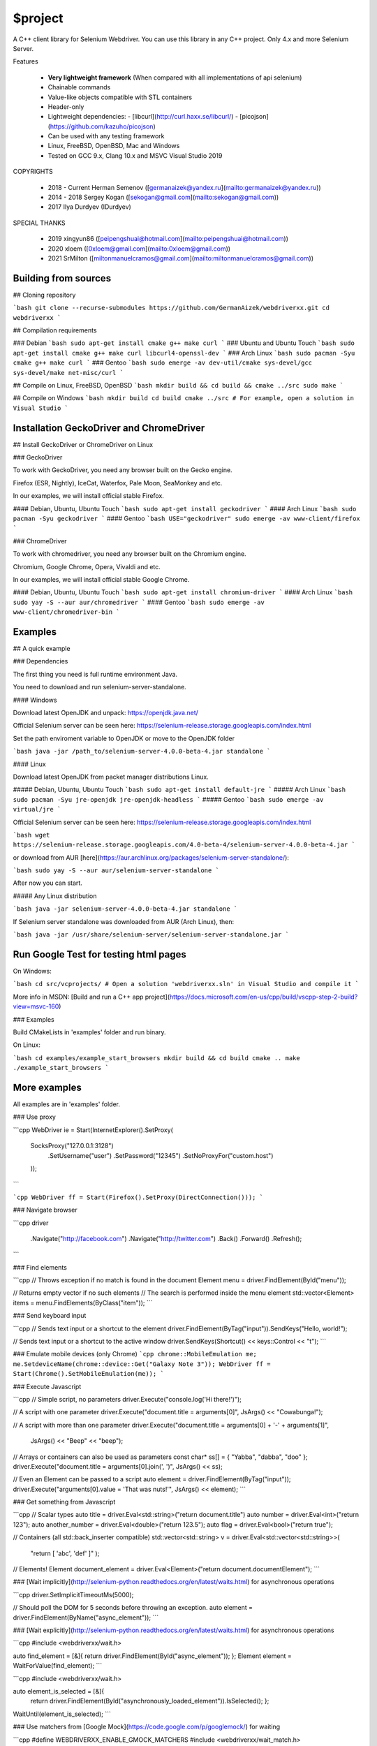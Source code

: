 $project
========

A C++ client library for Selenium Webdriver. You can use this library in any C++ project.
Only 4.x and more Selenium Server.


Features

  - **Very lightweight framework** (When compared with all implementations of api selenium)
  - Chainable commands
  - Value-like objects compatible with STL containers
  - Header-only
  - Lightweight dependencies:
    - [libcurl](http://curl.haxx.se/libcurl/)
    - [picojson](https://github.com/kazuho/picojson)
  - Can be used with any testing framework
  - Linux, FreeBSD, OpenBSD, Mac and Windows
  - Tested on GCC 9.x, Clang 10.x and MSVC Visual Studio 2019

COPYRIGHTS

    * 2018 - Current Herman Semenov ([germanaizek@yandex.ru](mailto:germanaizek@yandex.ru))
    * 2014 - 2018 Sergey Kogan ([sekogan@gmail.com](mailto:sekogan@gmail.com))
    * 2017 Ilya Durdyev (IDurdyev)
    
SPECIAL THANKS

    * 2019 xingyun86 ([peipengshuai@hotmail.com](mailto:peipengshuai@hotmail.com))
    * 2020 xloem ([0xloem@gmail.com](mailto:0xloem@gmail.com))
    * 2021 SrMilton ([miltonmanuelcramos@gmail.com](mailto:miltonmanuelcramos@gmail.com))

Building from sources
--------
## Cloning repository

```bash
git clone --recurse-submodules https://github.com/GermanAizek/webdriverxx.git
cd webdriverxx
```

## Compilation requirements

### Debian
```bash
sudo apt-get install cmake g++ make curl
```
### Ubuntu and Ubuntu Touch
```bash
sudo apt-get install cmake g++ make curl libcurl4-openssl-dev
```
### Arch Linux
```bash
sudo pacman -Syu cmake g++ make curl
```
### Gentoo
```bash
sudo emerge -av dev-util/cmake sys-devel/gcc sys-devel/make net-misc/curl
```

## Compile on Linux, FreeBSD, OpenBSD
```bash
mkdir build && cd build && cmake ../src
sudo make
```

## Compile on Windows
```bash
mkdir build
cd build
cmake ../src
# For example, open a solution in Visual Studio
```

Installation GeckoDriver and ChromeDriver
------------
## Install GeckoDriver or ChromeDriver on Linux

### GeckoDriver

To work with GeckoDriver, you need any browser built on the Gecko engine.

Firefox (ESR, Nightly), IceCat, Waterfox, Pale Moon, SeaMonkey and etc.

In our examples, we will install official stable Firefox.

#### Debian, Ubuntu, Ubuntu Touch
```bash
sudo apt-get install geckodriver
```
#### Arch Linux
```bash
sudo pacman -Syu geckodriver
```
#### Gentoo
```bash
USE="geckodriver" sudo emerge -av www-client/firefox
```

### ChromeDriver

To work with chromedriver, you need any browser built on the Chromium engine.

Chromium, Google Chrome, Opera, Vivaldi and etc.

In our examples, we will install official stable Google Chrome.

#### Debian, Ubuntu, Ubuntu Touch
```bash
sudo apt-get install chromium-driver
```
#### Arch Linux
```bash
sudo yay -S --aur aur/chromedriver
```
#### Gentoo
```bash
sudo emerge -av www-client/chromedriver-bin
```

Examples
----------

## A quick example

### Dependencies

The first thing you need is full runtime environment Java.

You need to download and run selenium-server-standalone.

#### Windows

Download latest OpenJDK and unpack: https://openjdk.java.net/

Official Selenium server can be seen here: https://selenium-release.storage.googleapis.com/index.html

Set the path enviroment variable to OpenJDK or move to the OpenJDK folder

```bash
java -jar /path_to/selenium-server-4.0.0-beta-4.jar standalone
```

#### Linux

Download latest OpenJDK from packet manager distributions Linux.

##### Debian, Ubuntu, Ubuntu Touch
```bash
sudo apt-get install default-jre
```
##### Arch Linux
```bash
sudo pacman -Syu jre-openjdk jre-openjdk-headless
```
##### Gentoo
```bash
sudo emerge -av virtual/jre
```

Official Selenium server can be seen here: https://selenium-release.storage.googleapis.com/index.html

```bash
wget https://selenium-release.storage.googleapis.com/4.0-beta-4/selenium-server-4.0.0-beta-4.jar
```

or download from AUR [here](https://aur.archlinux.org/packages/selenium-server-standalone/):

```bash
sudo yay -S --aur aur/selenium-server-standalone
```

After now you can start.

##### Any Linux distribution

```bash
java -jar selenium-server-4.0.0-beta-4.jar standalone
```

If Selenium server standalone was downloaded from AUR (Arch Linux), then:

```bash
java -jar /usr/share/selenium-server/selenium-server-standalone.jar
```

Run Google Test for testing html pages
-------

On Windows:

```bash
cd src/vcprojects/
# Open a solution 'webdriverxx.sln' in Visual Studio and compile it
```

More info in MSDN: [Build and run a C++ app project](https://docs.microsoft.com/en-us/cpp/build/vscpp-step-2-build?view=msvc-160)

### Examples

Build CMakeLists in 'examples' folder and run binary.

On Linux:

```bash
cd examples/example_start_browsers
mkdir build && cd build
cmake ..
make
./example_start_browsers
```

More examples
-------
All examples are in 'examples' folder.

### Use proxy

```cpp
WebDriver ie = Start(InternetExplorer().SetProxy(
	SocksProxy("127.0.0.1:3128")
		.SetUsername("user")
		.SetPassword("12345")
		.SetNoProxyFor("custom.host")
	));
```

```cpp
WebDriver ff = Start(Firefox().SetProxy(DirectConnection()));
```

### Navigate browser

```cpp
driver
	.Navigate("http://facebook.com")
	.Navigate("http://twitter.com")
	.Back()
	.Forward()
	.Refresh();
```

### Find elements

```cpp
// Throws exception if no match is found in the document
Element menu = driver.FindElement(ById("menu"));

// Returns empty vector if no such elements
// The search is performed inside the menu element
std::vector<Element> items = menu.FindElements(ByClass("item"));
```

### Send keyboard input

```cpp
// Sends text input or a shortcut to the element
driver.FindElement(ByTag("input")).SendKeys("Hello, world!");

// Sends text input or a shortcut to the active window
driver.SendKeys(Shortcut() << keys::Control << "t");
```

### Emulate mobile devices (only Chrome)
```cpp
chrome::MobileEmulation me;
me.SetdeviceName(chrome::device::Get("Galaxy Note 3"));
WebDriver ff = Start(Chrome().SetMobileEmulation(me));
```

### Execute Javascript

```cpp
// Simple script, no parameters
driver.Execute("console.log('Hi there!')");

// A script with one parameter
driver.Execute("document.title = arguments[0]", JsArgs() << "Cowabunga!");

// A script with more than one parameter
driver.Execute("document.title = arguments[0] + '-' + arguments[1]",
		JsArgs() << "Beep" << "beep");

// Arrays or containers can also be used as parameters
const char* ss[] = { "Yabba", "dabba", "doo" };
driver.Execute("document.title = arguments[0].join(', ')", JsArgs() << ss);

// Even an Element can be passed to a script
auto element = driver.FindElement(ByTag("input"));
driver.Execute("arguments[0].value = 'That was nuts!'", JsArgs() << element);
```

### Get something from Javascript

```cpp
// Scalar types
auto title = driver.Eval<std::string>("return document.title")
auto number = driver.Eval<int>("return 123");
auto another_number = driver.Eval<double>("return 123.5");
auto flag = driver.Eval<bool>("return true");

// Containers (all std::back_inserter compatible)
std::vector<std::string> v = driver.Eval<std::vector<std::string>>(
		"return [ 'abc', 'def' ]"
		);

// Elements!
Element document_element = driver.Eval<Element>("return document.documentElement");
```

### [Wait implicitly](http://selenium-python.readthedocs.org/en/latest/waits.html) for asynchronous operations

```cpp
driver.SetImplicitTimeoutMs(5000);

// Should poll the DOM for 5 seconds before throwing an exception.
auto element = driver.FindElement(ByName("async_element"));
```

### [Wait explicitly](http://selenium-python.readthedocs.org/en/latest/waits.html) for asynchronous operations

```cpp
#include <webdriverxx/wait.h>

auto find_element = [&]{ return driver.FindElement(ById("async_element")); };
Element element = WaitForValue(find_element);
```

```cpp
#include <webdriverxx/wait.h>

auto element_is_selected = [&]{
	return driver.FindElement(ById("asynchronously_loaded_element")).IsSelected();
	};
WaitUntil(element_is_selected);
```

### Use matchers from [Google Mock](https://code.google.com/p/googlemock/) for waiting

```cpp
#define WEBDRIVERXX_ENABLE_GMOCK_MATCHERS
#include <webdriverxx/wait_match.h>

driver.Navigate("http://initial_url.host.net");
auto url = [&]{ return driver.GetUrl(); };
using namespace ::testing;
auto final_url = WaitForMatch(url, HasSubstr("some_magic"));
```

### Testing with real browsers

Prerequisites:
- [Selenium Server (4.x and more)](http://www.seleniumhq.org/download/)

#### Linux
```bash
java -jar selenium-server.jar standalone &
./webdriverxx --browser=<firefox|chrome|...>
```

#### Windows
```bash
java -jar selenium-server.jar standalone
webdriverxx.exe --browser=<firefox|chrome|...>
```

## Advanced topics

### Unicode

The library is designed to be encoding-agnostic. It doesn't make
any assumptions about encodings. All strings are transferred
as is, without modifications.

The WebDriver protocol is based on UTF-8, so all strings passed
to the library/received from the library should be/are encoded
using UTF-8.

### Thread safety

- Webdriver++ objects are not thread safe. It is not safe to use
neither any single object nor different objects obtained from a single WebDriver
concurrently without synchronization. On the other side, Webdriver++ objects
don't use global variables so it is OK to use different instances of WebDriver
in different threads.

- The CURL library should be explicitly initialized if several WebDrivers are used from
multiple threads. Call `curl_global_init(CURL_GLOBAL_ALL);` from `<curl/curl.h>`
once per process before using this library.

### Use common capabilities for all browsers

```cpp
Capabilities common;
common.SetProxy(DirectConnection());
auto ff = Start(Firefox(common));
auto ie = Start(InternetExplorer(common));
auto gc = Start(Chrome(common));
```

### Use required capabilities

```cpp
Capabilities required = /* ... */;
auto ff = Start(Firefox(), required);
```

### Use custom URL for connecting to WebDriver

```cpp
const char* url = "http://localhost:4444/wd/hub/";

auto ff = Start(Firefox(), url);

// or
auto ff = Start(Firefox(), Capabilities() /* required */, url);
```

### Transfer objects between C++ and Javascript

```cpp
namespace custom {

struct Object {
	std::string string;
	int number;
};

// Conversion functions should be in the same namespace as the object
picojson::value CustomToJson(const Object& value) {
	return JsonObject()
		.Set("string", value.string)
		.Set("number", value.number);
}

void CustomFromJson(const picojson::value& value, Object& result) {
	assert(value.is<picojson::object>());
	result.string = FromJson<std::string>(value.get("string"));
	result.number = FromJson<int>(value.get("number"));
}

} // namespace custom

custom::Object o1 = { "abc", 123 };
driver.Execute("var o1 = arguments[0];", JsArgs() << o1);
custom::Object o1_copy = driver.Eval<custom::Object>("return o1");
custom::Object o2 = driver.Eval<custom::Object>("return { string: 'abc', number: 123 }");
```
